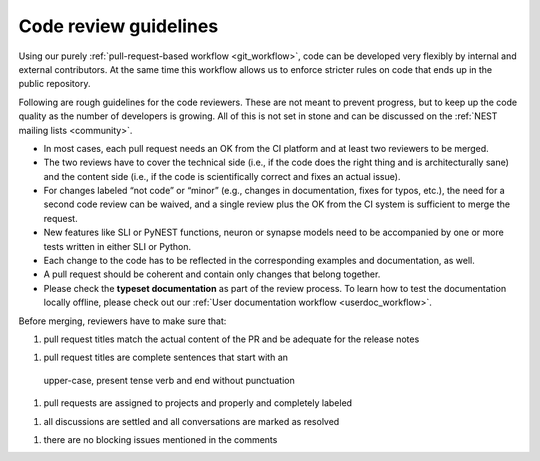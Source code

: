 .. _code_guidelines:

Code review guidelines
======================

Using our purely :ref:`pull-request-based workflow <git_workflow>`,
code can be developed very flexibly by internal and external
contributors. At the same time this workflow allows us to enforce
stricter rules on code that ends up in the public repository.

Following are rough guidelines for the code reviewers. These are not
meant to prevent progress, but to keep up the code quality as the
number of developers is growing. All of this is not set in stone and
can be discussed on the :ref:`NEST mailing lists <community>`.

* In most cases, each pull request needs an OK from the
  CI platform and at least two reviewers to be merged.
* The two reviews have to cover the technical side (i.e., if the code
  does the right thing and is architecturally sane) and the content
  side (i.e., if the code is scientifically correct and fixes an
  actual issue).
* For changes labeled “not code” or “minor” (e.g., changes in
  documentation, fixes for typos, etc.), the need for a second code
  review can be waived, and a single review plus the OK from the CI
  system is sufficient to merge the request.
* New features like SLI or PyNEST functions, neuron or synapse models
  need to be accompanied by one or more tests written in either SLI or
  Python.
* Each change to the code has to be reflected in the
  corresponding examples and documentation, as well.
* A pull request should be coherent and contain only changes that
  belong together.
* Please check the **typeset documentation** as part of the review
  process. To learn how to test the documentation locally offline,
  please check out our :ref:`User documentation workflow
  <userdoc_workflow>`.


Before merging, reviewers have to make sure that:

1. pull request titles match the actual content of the PR and
   be adequate for the release notes
1. pull request titles are complete sentences that start with an
  upper-case, present tense verb and end without punctuation
1. pull requests are assigned to projects and properly and completely
   labeled
1. all discussions are settled and all conversations are marked as
   resolved
1. there are no blocking issues mentioned in the comments
